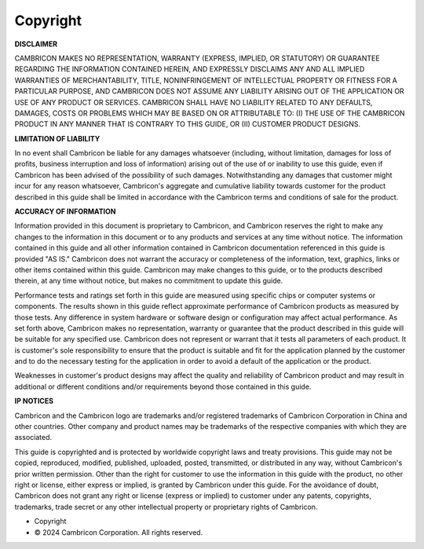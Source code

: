 .. copyright 

Copyright
==========================================

**DISCLAIMER**

CAMBRICON MAKES NO REPRESENTATION, WARRANTY (EXPRESS, IMPLIED, OR STATUTORY) OR GUARANTEE REGARDING THE INFORMATION CONTAINED HEREIN, AND EXPRESSLY DISCLAIMS ANY AND ALL IMPLIED WARRANTIES OF MERCHANTABILITY, TITLE, NONINFRINGEMENT OF INTELLECTUAL PROPERTY OR FITNESS FOR A PARTICULAR PURPOSE, AND CAMBRICON DOES NOT ASSUME ANY LIABILITY ARISING OUT OF THE APPLICATION OR USE OF ANY PRODUCT OR SERVICES. CAMBRICON SHALL HAVE NO LIABILITY RELATED TO ANY DEFAULTS, DAMAGES, COSTS OR PROBLEMS WHICH MAY BE BASED ON OR ATTRIBUTABLE TO: (I) THE USE OF THE CAMBRICON PRODUCT IN ANY MANNER THAT IS CONTRARY TO THIS GUIDE, OR (II) CUSTOMER PRODUCT DESIGNS.

**LIMITATION OF LIABILITY**

In no event shall Cambricon be liable for any damages whatsoever (including, without limitation, damages for loss of profits, business interruption and loss of information) arising out of the use of or inability to use this guide, even if Cambricon has been advised of the possibility of such damages. Notwithstanding any damages that customer might incur for any reason whatsoever, Cambricon's aggregate and cumulative liability towards customer for the product described in this guide shall be limited in accordance with the Cambricon terms and conditions of sale for the product.    

**ACCURACY OF INFORMATION**

Information provided in this document is proprietary to Cambricon, and Cambricon reserves the right to make any changes to the information in this document or to any products and services at any time without notice. The information contained in this guide and all other information contained in Cambricon documentation referenced in this guide is provided "AS IS." Cambricon does not warrant the accuracy or completeness of the information, text, graphics, links or other items contained within this guide. Cambricon may make changes to this guide, or to the products described therein, at any time without notice, but makes no commitment to update this guide.

Performance tests and ratings set forth in this guide are measured using specific chips or computer systems or components. The results shown in this guide reflect approximate performance of Cambricon products as measured by those tests. Any difference in system hardware or software design or configuration may affect actual performance. As set forth above, Cambricon makes no representation, warranty or guarantee that the product described in this guide will be suitable for any specified use. Cambricon does not represent or warrant that it tests all parameters of each product. It is customer's sole responsibility to ensure that the product is suitable and fit for the application planned by the customer and to do the necessary testing for the application in order to avoid a default of the application or the product. 

Weaknesses in customer's product designs may affect the quality and reliability of Cambricon product and may result in additional or different conditions and/or requirements beyond those contained in this guide.  

**IP NOTICES**

Cambricon and the Cambricon logo are trademarks and/or registered trademarks of Cambricon Corporation in China and other countries. Other company and product names may be trademarks of the respective companies with which they are associated.

This guide is copyrighted and is protected by worldwide copyright laws and treaty provisions. This guide may not be copied, reproduced, modified, published, uploaded, posted, transmitted, or distributed in any way, without Cambricon's prior written permission. Other than the right for customer to use the information in this guide with the product, no other right or license, either express or implied, is granted by Cambricon under this guide. For the avoidance of doubt, Cambricon does not grant any right or license (express or implied) to customer under any patents, copyrights, trademarks, trade secret or any other intellectual property or proprietary rights of Cambricon. 

* Copyright
* © 2024 Cambricon Corporation. All rights reserved.

